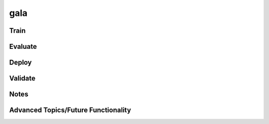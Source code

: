 gala
***********

Train
-----

Evaluate
--------

Deploy
--------

Validate
--------

Notes
-----

Advanced Topics/Future Functionality
------------------------------------
